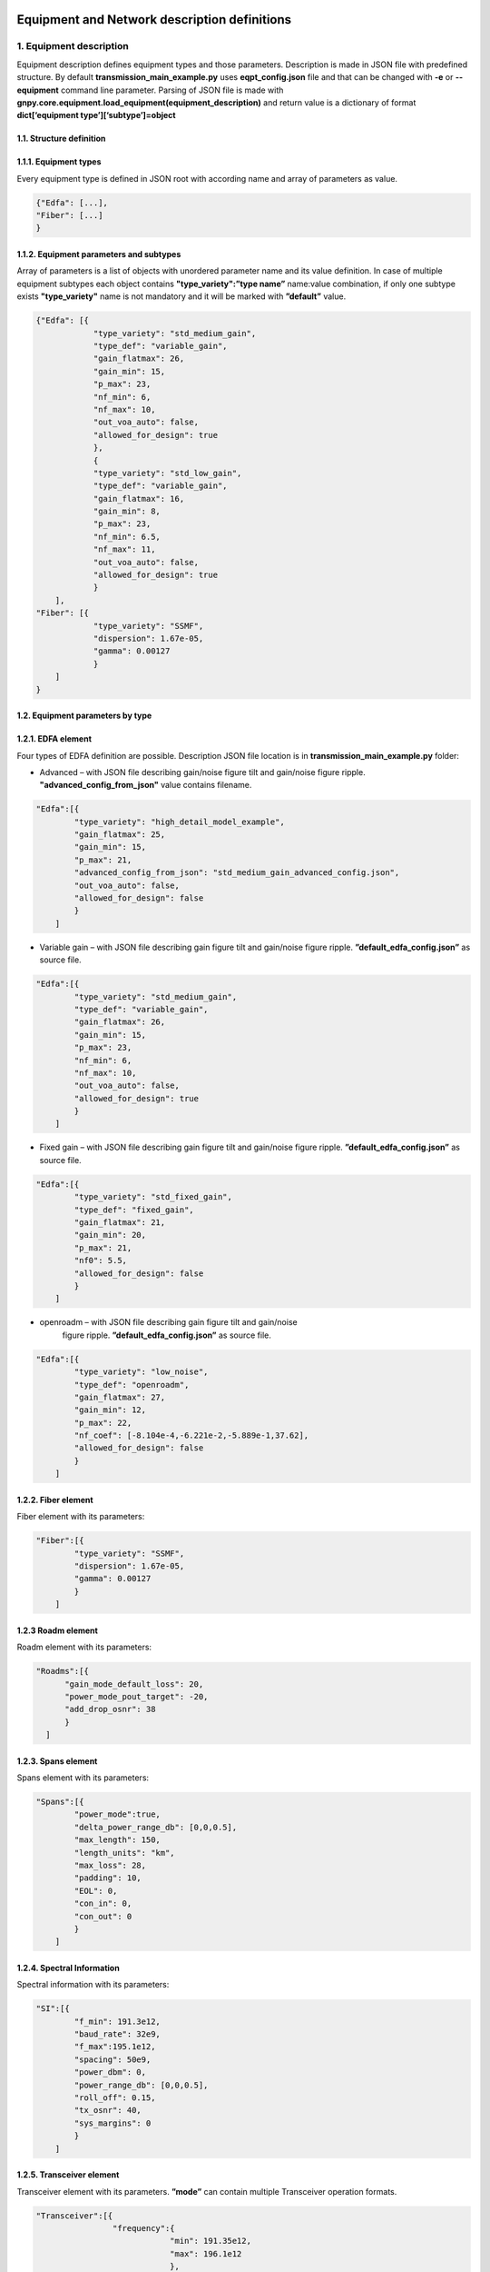 *********************************************
Equipment and Network description definitions
*********************************************

1. Equipment description
########################

Equipment description defines equipment types and those parameters.
Description is made in JSON file with predefined structure. By default
**transmission_main_example.py** uses **eqpt_config.json** file and that
can be changed with **-e** or **--equipment** command line parameter.
Parsing of JSON file is made with
**gnpy.core.equipment.load_equipment(equipment_description)** and return
value is a dictionary of format **dict[‘equipment
type’][‘subtype’]=object**

1.1. Structure definition
*************************

1.1.1. Equipment types
*************************

Every equipment type is defined in JSON root with according name and
array of parameters as value.

.. code-block:: none

    {"Edfa": [...],
    "Fiber": [...]
    }


1.1.2. Equipment parameters and subtypes
*****************************************


Array of parameters is a list of objects with unordered parameter name
and its value definition. In case of multiple equipment subtypes each
object contains **"type_variety":”type name”** name:value combination,
if only one subtype exists **"type_variety"** name is not mandatory and
it will be marked with **”default”** value.

.. code-block:: json

    {"Edfa": [{
                "type_variety": "std_medium_gain",
                "type_def": "variable_gain",
                "gain_flatmax": 26,
                "gain_min": 15,
                "p_max": 23,
                "nf_min": 6,
                "nf_max": 10,
                "out_voa_auto": false,
                "allowed_for_design": true
                },
                {
                "type_variety": "std_low_gain",
                "type_def": "variable_gain",
                "gain_flatmax": 16,
                "gain_min": 8,
                "p_max": 23,
                "nf_min": 6.5,
                "nf_max": 11,
                "out_voa_auto": false,
                "allowed_for_design": true
                }
        ],
    "Fiber": [{
                "type_variety": "SSMF",
                "dispersion": 1.67e-05,
                "gamma": 0.00127
                }
        ]
    }



1.2. Equipment parameters by type
*********************************

1.2.1. EDFA element
*******************

Four types of EDFA definition are possible. Description JSON file
location is in **transmission_main_example.py** folder:

-  Advanced – with JSON file describing gain/noise figure tilt and
   gain/noise figure ripple. **"advanced_config_from_json"** value
   contains filename.

.. code-block:: json-object

    "Edfa":[{
            "type_variety": "high_detail_model_example",
            "gain_flatmax": 25,
            "gain_min": 15,
            "p_max": 21,
            "advanced_config_from_json": "std_medium_gain_advanced_config.json",
            "out_voa_auto": false,
            "allowed_for_design": false
            }
        ]

-  Variable gain – with JSON file describing gain figure tilt and gain/noise
   figure ripple. **”default_edfa_config.json”** as source file.

.. code-block:: json-object

    "Edfa":[{
            "type_variety": "std_medium_gain",
            "type_def": "variable_gain",
            "gain_flatmax": 26,
            "gain_min": 15,
            "p_max": 23,
            "nf_min": 6,
            "nf_max": 10,
            "out_voa_auto": false,
            "allowed_for_design": true
            }
        ]

-  Fixed gain – with JSON file describing gain figure tilt and gain/noise
   figure ripple. **”default_edfa_config.json”** as source file.

.. code-block:: json-object

    "Edfa":[{
            "type_variety": "std_fixed_gain",
            "type_def": "fixed_gain",
            "gain_flatmax": 21,
            "gain_min": 20,
            "p_max": 21,
            "nf0": 5.5,
            "allowed_for_design": false
            }
        ]

- openroadm – with JSON file describing gain figure tilt and gain/noise
   figure ripple. **”default_edfa_config.json”** as source file. 

.. code-block:: json-object

    "Edfa":[{
            "type_variety": "low_noise",
            "type_def": "openroadm",
            "gain_flatmax": 27,
            "gain_min": 12,
            "p_max": 22,
            "nf_coef": [-8.104e-4,-6.221e-2,-5.889e-1,37.62],
            "allowed_for_design": false
            }
        ]

1.2.2. Fiber element
********************

Fiber element with its parameters:

.. code-block:: json-object

    "Fiber":[{
            "type_variety": "SSMF",
            "dispersion": 1.67e-05,
            "gamma": 0.00127
            }
        ]

1.2.3 Roadm element
*******************

Roadm element with its parameters:

.. code-block:: json-object

      "Roadms":[{
            "gain_mode_default_loss": 20,
            "power_mode_pout_target": -20,
            "add_drop_osnr": 38
            }
        ]

1.2.3. Spans element
********************

Spans element with its parameters:

.. code-block:: json-object

    "Spans":[{
            "power_mode":true,
            "delta_power_range_db": [0,0,0.5],
            "max_length": 150,
            "length_units": "km",
            "max_loss": 28,
            "padding": 10,
            "EOL": 0,
            "con_in": 0,
            "con_out": 0
            }
        ]


1.2.4. Spectral Information
***************************

Spectral information with its parameters:

.. code-block:: json-object

    "SI":[{
            "f_min": 191.3e12,
            "baud_rate": 32e9,
            "f_max":195.1e12,
            "spacing": 50e9,
            "power_dbm": 0,
            "power_range_db": [0,0,0.5],
            "roll_off": 0.15,
            "tx_osnr": 40,
            "sys_margins": 0
            }
        ]


1.2.5. Transceiver element
**************************

Transceiver element with its parameters. **”mode”** can contain multiple
Transceiver operation formats.

.. code-block:: json-object

    "Transceiver":[{
                    "frequency":{
                                "min": 191.35e12,
                                "max": 196.1e12
                                },
                    "mode":[
                            {
                               "format": "mode 1",
                               "baud_rate": 32e9,
                               "OSNR": 11,
                               "bit_rate": 100e9,
                               "roll_off": 0.15,
                               "tx_osnr": 40,
                               "min_spacing": 37.5e9,
                               "cost":1
                            },
                            {
                              "format": "mode 2",
                               "baud_rate": 66e9,
                               "OSNR": 15,
                               "bit_rate": 200e9,
                               "roll_off": 0.15,
                               "tx_osnr": 40,
                               "min_spacing": 75e9,
                               "cost":1
                            }
                    ]
                }
        ]

***********************
2. Network description
***********************

Network description defines network elements with additional to
equipment description parameters, metadata and elements interconnection.
Description is made in JSON file with predefined structure. By default
**transmission_main_example.py** uses **edfa_example_network.json** file
and can be changed from command line. Parsing of JSON file is made with
**gnpy.core.network.load_network(network_description,
equipment_description)** and return value is **DiGraph** object which
mimics network description.

2.1. Structure definition
##########################

2.1.1. File root structure
***************************

Network description JSON file root consist of three unordered parts:

-  network_name – name of described network or service, is not used as
   of now

-  elements - contains array of network element objects with their
   respective parameters

-  connections – contains array of unidirectional connection objects

.. code-block:: none

    {"network_name": "Example Network",
    "elements": [{...},
                {...}
                ],
    "connections": [{...},
                    {...}
                    ]
    }


2.1.2. Elements parameters and subtypes
****************************************

Array of network element objects consist of unordered parameter names
and those values. In case of **"type_variety"** absence
**"type_variety":”default”** name:value combination is used. As of the
moment, existence of used **"type_variety"** in equipment description is
obligatory.

2.2. Element parameters by type
*********************************

2.2.1. Transceiver element
***************************

Transceiver element with its parameters.

.. code-block:: json

    {"uid": "trx Site_A",
    "metadata": {
                "location": {
                            "city": "Site_A",
                            "region": "",
                            "latitude": 0,
                            "longitude": 0
                            }
                },
    "type": "Transceiver"
    }



2.2.2. ROADM element
*********************

ROADM element with its parameters. **“params”** is optional, if not used
default loss value of 20dB is used.

.. code-block:: json

    {"uid": "roadm Site_A",
    "metadata": {
                "location": {
                            "city": "Site_A",
                            "region": "",
                            "latitude": 0,
                            "longitude": 0
                            }
                },
    "type": "Roadm",
    "params": {
                "loss": 17
            }
    }


2.2.3. Fused element
*********************

Fused element with its parameters. **“params”** is optional, if not used
default loss value of 1dB is used.

.. code-block:: json

    {"uid": "ingress fused spans in Site_B",
    "metadata": {
                "location": {
                            "city": "Site_B",
                            "region": "",
                            "latitude": 0,
                            "longitude": 0
                            }
                },
    "type": "Fused",
    "params": {
                "loss": 0.5
        }
    }


2.2.4. Fiber element
*********************

Fiber element with its parameters.

.. code-block:: json

    {"uid": "fiber (Site_A \\u2192 Site_B)",
    "metadata": {
                "location": {
                            "city": "",
                            "region": "",
                            "latitude": 0.0,
                            "longitude": 0.0
                            }
                },
    "type": "Fiber",
    "type_variety": "SSMF",
    "params": {
                "length": 40.0,
                "length_units": "km",
                "loss_coef": 0.2
                }
    }


2.2.5. EDFA element
********************

EDFA element with its parameters.

.. code-block:: json

    {"uid": "Edfa1",
    "type": "Edfa",
    "type_variety": "std_low_gain",
    "operational": {
                    "gain_target": 16,
                    "tilt_target": 0
                    },
    "metadata": {
                "location": {
                            "city": "Site_A",
                            "region": "",
                            "latitude": 2,
                            "longitude": 0
                            }
                }
    }

2.3. Connections objects
*************************

Each unidirectional connection object in connections array consist of
two unordered **”from_node”** and **”to_node”** name pair with values
corresponding to element **”uid”**

.. code-block:: json

    {"from_node": "roadm Site_C",
    "to_node": "trx Site_C"
    }
